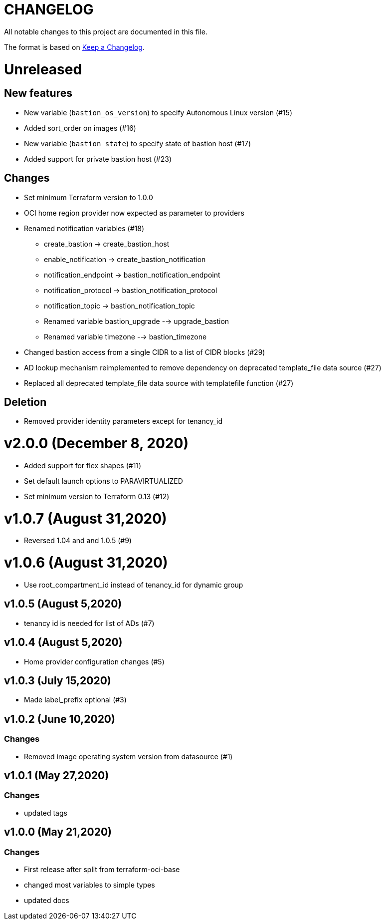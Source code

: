 = CHANGELOG
:idprefix:
:idseparator: *

:uri-changelog: http://keepachangelog.com/
All notable changes to this project are documented in this file.

The format is based on {uri-changelog}[Keep a Changelog].

= Unreleased

== New features
* New variable (`bastion_os_version`) to specify Autonomous Linux version (#15)
* Added sort_order on images (#16)
* New variable (`bastion_state`) to specify state of bastion host (#17)
* Added support for private bastion host (#23)

== Changes
* Set minimum Terraform version to 1.0.0
* OCI home region provider now expected as parameter to providers
* Renamed notification variables (#18)
** create_bastion -> create_bastion_host
** enable_notification -> create_bastion_notification
** notification_endpoint -> bastion_notification_endpoint
** notification_protocol -> bastion_notification_protocol
** notification_topic -> bastion_notification_topic
** Renamed variable bastion_upgrade --> upgrade_bastion
** Renamed variable timezone --> bastion_timezone
* Changed bastion access from a single CIDR to a list of CIDR blocks (#29)
* AD lookup mechanism reimplemented to remove dependency on deprecated template_file data source (#27)
* Replaced all deprecated template_file data source with templatefile function (#27)

== Deletion
* Removed provider identity parameters except for tenancy_id

= v2.0.0 (December 8, 2020)
* Added support for flex shapes (#11)
* Set default launch options to PARAVIRTUALIZED
* Set minimum version to Terraform 0.13 (#12)

= v1.0.7 (August 31,2020)
* Reversed 1.04 and and 1.0.5 (#9)

= v1.0.6 (August 31,2020)
* Use root_compartment_id instead of tenancy_id for dynamic group

== v1.0.5 (August 5,2020)
* tenancy id is needed for list of ADs (#7)

== v1.0.4 (August 5,2020)
* Home provider configuration changes (#5)

== v1.0.3 (July 15,2020)
* Made label_prefix optional (#3)

== v1.0.2 (June 10,2020)

=== Changes
* Removed image operating system version from datasource (#1)

== v1.0.1 (May 27,2020)

=== Changes
* updated tags

== v1.0.0 (May 21,2020)

=== Changes
* First release after split from terraform-oci-base
* changed most variables to simple types
* updated docs
